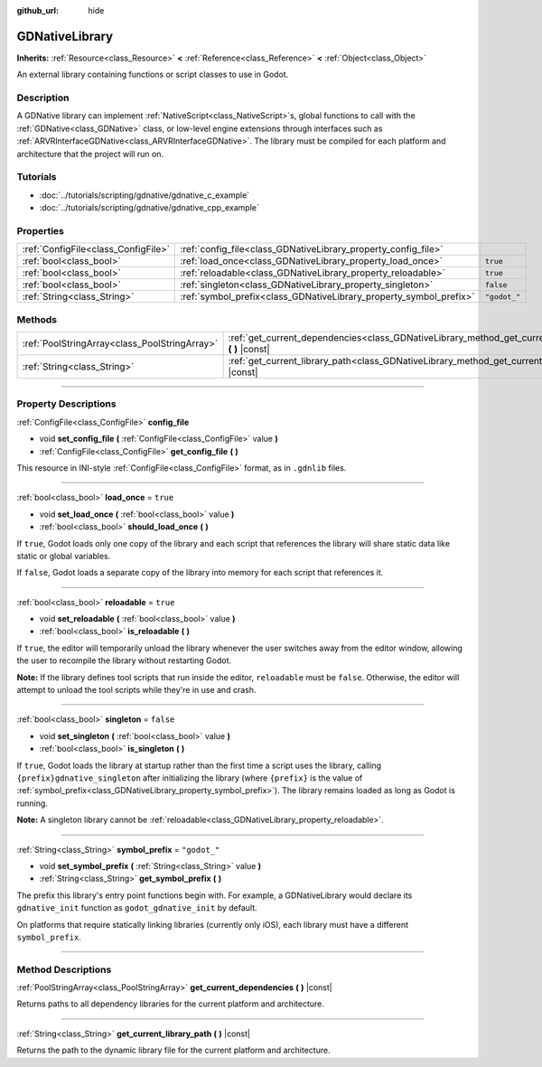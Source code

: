 :github_url: hide

.. DO NOT EDIT THIS FILE!!!
.. Generated automatically from Godot engine sources.
.. Generator: https://github.com/godotengine/godot/tree/3.5/doc/tools/make_rst.py.
.. XML source: https://github.com/godotengine/godot/tree/3.5/modules/gdnative/doc_classes/GDNativeLibrary.xml.

.. _class_GDNativeLibrary:

GDNativeLibrary
===============

**Inherits:** :ref:`Resource<class_Resource>` **<** :ref:`Reference<class_Reference>` **<** :ref:`Object<class_Object>`

An external library containing functions or script classes to use in Godot.

.. rst-class:: classref-introduction-group

Description
-----------

A GDNative library can implement :ref:`NativeScript<class_NativeScript>`\ s, global functions to call with the :ref:`GDNative<class_GDNative>` class, or low-level engine extensions through interfaces such as :ref:`ARVRInterfaceGDNative<class_ARVRInterfaceGDNative>`. The library must be compiled for each platform and architecture that the project will run on.

.. rst-class:: classref-introduction-group

Tutorials
---------

- :doc:`../tutorials/scripting/gdnative/gdnative_c_example`

- :doc:`../tutorials/scripting/gdnative/gdnative_cpp_example`

.. rst-class:: classref-reftable-group

Properties
----------

.. table::
   :widths: auto

   +-------------------------------------+--------------------------------------------------------------------+--------------+
   | :ref:`ConfigFile<class_ConfigFile>` | :ref:`config_file<class_GDNativeLibrary_property_config_file>`     |              |
   +-------------------------------------+--------------------------------------------------------------------+--------------+
   | :ref:`bool<class_bool>`             | :ref:`load_once<class_GDNativeLibrary_property_load_once>`         | ``true``     |
   +-------------------------------------+--------------------------------------------------------------------+--------------+
   | :ref:`bool<class_bool>`             | :ref:`reloadable<class_GDNativeLibrary_property_reloadable>`       | ``true``     |
   +-------------------------------------+--------------------------------------------------------------------+--------------+
   | :ref:`bool<class_bool>`             | :ref:`singleton<class_GDNativeLibrary_property_singleton>`         | ``false``    |
   +-------------------------------------+--------------------------------------------------------------------+--------------+
   | :ref:`String<class_String>`         | :ref:`symbol_prefix<class_GDNativeLibrary_property_symbol_prefix>` | ``"godot_"`` |
   +-------------------------------------+--------------------------------------------------------------------+--------------+

.. rst-class:: classref-reftable-group

Methods
-------

.. table::
   :widths: auto

   +-----------------------------------------------+------------------------------------------------------------------------------------------------------------+
   | :ref:`PoolStringArray<class_PoolStringArray>` | :ref:`get_current_dependencies<class_GDNativeLibrary_method_get_current_dependencies>` **(** **)** |const| |
   +-----------------------------------------------+------------------------------------------------------------------------------------------------------------+
   | :ref:`String<class_String>`                   | :ref:`get_current_library_path<class_GDNativeLibrary_method_get_current_library_path>` **(** **)** |const| |
   +-----------------------------------------------+------------------------------------------------------------------------------------------------------------+

.. rst-class:: classref-section-separator

----

.. rst-class:: classref-descriptions-group

Property Descriptions
---------------------

.. _class_GDNativeLibrary_property_config_file:

.. rst-class:: classref-property

:ref:`ConfigFile<class_ConfigFile>` **config_file**

.. rst-class:: classref-property-setget

- void **set_config_file** **(** :ref:`ConfigFile<class_ConfigFile>` value **)**
- :ref:`ConfigFile<class_ConfigFile>` **get_config_file** **(** **)**

This resource in INI-style :ref:`ConfigFile<class_ConfigFile>` format, as in ``.gdnlib`` files.

.. rst-class:: classref-item-separator

----

.. _class_GDNativeLibrary_property_load_once:

.. rst-class:: classref-property

:ref:`bool<class_bool>` **load_once** = ``true``

.. rst-class:: classref-property-setget

- void **set_load_once** **(** :ref:`bool<class_bool>` value **)**
- :ref:`bool<class_bool>` **should_load_once** **(** **)**

If ``true``, Godot loads only one copy of the library and each script that references the library will share static data like static or global variables.

If ``false``, Godot loads a separate copy of the library into memory for each script that references it.

.. rst-class:: classref-item-separator

----

.. _class_GDNativeLibrary_property_reloadable:

.. rst-class:: classref-property

:ref:`bool<class_bool>` **reloadable** = ``true``

.. rst-class:: classref-property-setget

- void **set_reloadable** **(** :ref:`bool<class_bool>` value **)**
- :ref:`bool<class_bool>` **is_reloadable** **(** **)**

If ``true``, the editor will temporarily unload the library whenever the user switches away from the editor window, allowing the user to recompile the library without restarting Godot.

\ **Note:** If the library defines tool scripts that run inside the editor, ``reloadable`` must be ``false``. Otherwise, the editor will attempt to unload the tool scripts while they're in use and crash.

.. rst-class:: classref-item-separator

----

.. _class_GDNativeLibrary_property_singleton:

.. rst-class:: classref-property

:ref:`bool<class_bool>` **singleton** = ``false``

.. rst-class:: classref-property-setget

- void **set_singleton** **(** :ref:`bool<class_bool>` value **)**
- :ref:`bool<class_bool>` **is_singleton** **(** **)**

If ``true``, Godot loads the library at startup rather than the first time a script uses the library, calling ``{prefix}gdnative_singleton`` after initializing the library (where ``{prefix}`` is the value of :ref:`symbol_prefix<class_GDNativeLibrary_property_symbol_prefix>`). The library remains loaded as long as Godot is running.

\ **Note:** A singleton library cannot be :ref:`reloadable<class_GDNativeLibrary_property_reloadable>`.

.. rst-class:: classref-item-separator

----

.. _class_GDNativeLibrary_property_symbol_prefix:

.. rst-class:: classref-property

:ref:`String<class_String>` **symbol_prefix** = ``"godot_"``

.. rst-class:: classref-property-setget

- void **set_symbol_prefix** **(** :ref:`String<class_String>` value **)**
- :ref:`String<class_String>` **get_symbol_prefix** **(** **)**

The prefix this library's entry point functions begin with. For example, a GDNativeLibrary would declare its ``gdnative_init`` function as ``godot_gdnative_init`` by default.

On platforms that require statically linking libraries (currently only iOS), each library must have a different ``symbol_prefix``.

.. rst-class:: classref-section-separator

----

.. rst-class:: classref-descriptions-group

Method Descriptions
-------------------

.. _class_GDNativeLibrary_method_get_current_dependencies:

.. rst-class:: classref-method

:ref:`PoolStringArray<class_PoolStringArray>` **get_current_dependencies** **(** **)** |const|

Returns paths to all dependency libraries for the current platform and architecture.

.. rst-class:: classref-item-separator

----

.. _class_GDNativeLibrary_method_get_current_library_path:

.. rst-class:: classref-method

:ref:`String<class_String>` **get_current_library_path** **(** **)** |const|

Returns the path to the dynamic library file for the current platform and architecture.

.. |virtual| replace:: :abbr:`virtual (This method should typically be overridden by the user to have any effect.)`
.. |const| replace:: :abbr:`const (This method has no side effects. It doesn't modify any of the instance's member variables.)`
.. |vararg| replace:: :abbr:`vararg (This method accepts any number of arguments after the ones described here.)`
.. |static| replace:: :abbr:`static (This method doesn't need an instance to be called, so it can be called directly using the class name.)`
